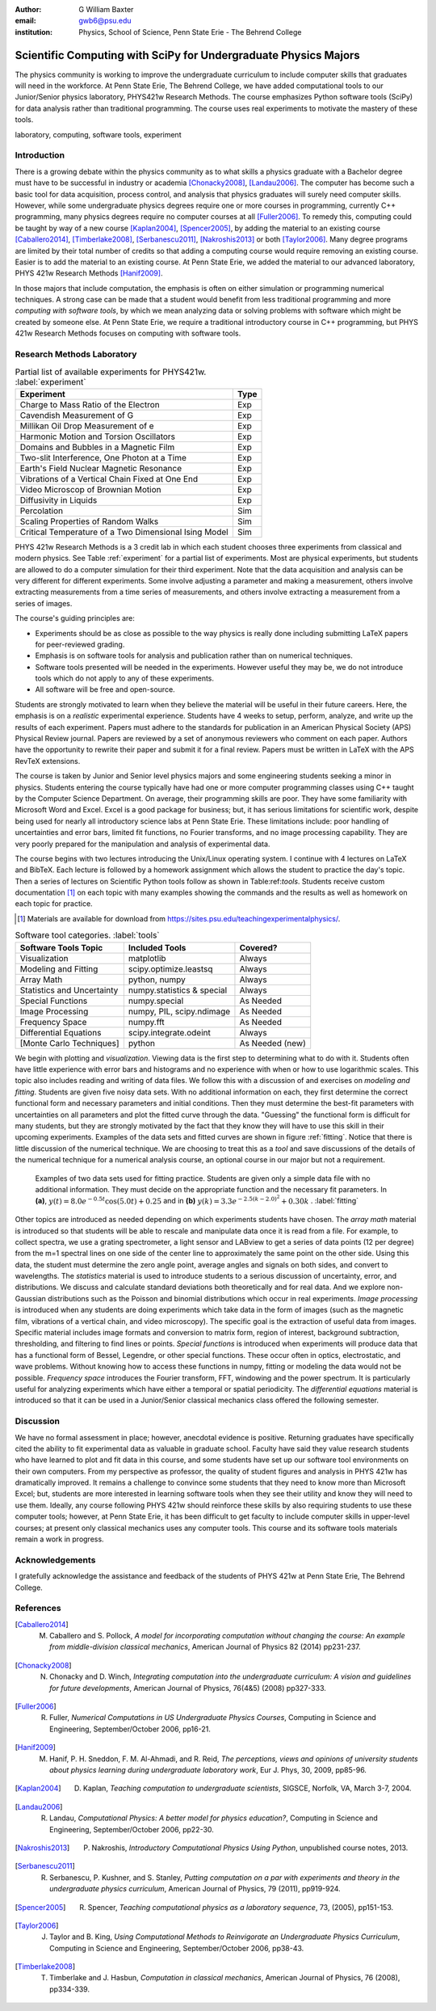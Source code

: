 :author: G William Baxter
:email: gwb6@psu.edu
:institution: Physics, School of Science, Penn State Erie - The Behrend College


----------------------------------------------------------------
Scientific Computing with SciPy for Undergraduate Physics Majors
----------------------------------------------------------------

.. class:: abstract

The physics community is working to improve the undergraduate curriculum to include computer skills that graduates will need in the workforce.  At Penn State Erie, The Behrend College, we have added computational tools to our Junior/Senior physics laboratory, PHYS421w Research Methods.  The course emphasizes Python software tools (SciPy) for data analysis rather than traditional programming.  The course uses real experiments to motivate the mastery of these tools.  

.. class:: keywords

   laboratory, computing, software tools, experiment

Introduction
------------

There is a growing debate within the physics community as to what skills a physics graduate with a Bachelor degree must have to be successful in industry or academia [Chonacky2008]_, [Landau2006]_.  The computer has become such a basic tool for data acquisition, process control, and analysis that physics graduates will surely need computer skills.  However, while some undergraduate physics degrees require one or more courses in programming, currently C++ programming, many physics degrees require no computer courses at all [Fuller2006]_.  To remedy this, computing could be taught by way of a new course [Kaplan2004]_, [Spencer2005]_, by adding the material to an existing course [Caballero2014]_, [Timberlake2008]_, [Serbanescu2011]_, [Nakroshis2013]_ or both [Taylor2006]_.  Many degree programs are limited by their total number of credits so that adding a computing course would require removing an existing course.  Easier is to add the material to an existing course.  At Penn State Erie, we added the material to our advanced laboratory, PHYS 421w Research Methods [Hanif2009]_.  

In those majors that include computation, the emphasis is often on either simulation or programming numerical techniques.  A strong case can be made that a student would benefit from less traditional programming and more *computing with software tools*, by which we mean analyzing data or solving problems with software which might be created by someone else.  At Penn State Erie, we require a traditional introductory course in C++ programming, but PHYS 421w Research Methods focuses on computing with software tools.  

Research Methods Laboratory
---------------------------

.. table:: Partial list of available experiments for PHYS421w. :label:`experiment`

   =====================================================  =========
   Experiment                                              Type
   =====================================================  =========
   Charge to Mass Ratio of the Electron                     Exp
   Cavendish Measurement of G                               Exp
   Millikan Oil Drop Measurement of e                       Exp
   Harmonic Motion and Torsion Oscillators                  Exp
   Domains and Bubbles in a Magnetic Film                   Exp
   Two-slit Interference, One Photon at a Time              Exp
   Earth's Field Nuclear Magnetic Resonance                 Exp
   Vibrations of a Vertical Chain Fixed at One End          Exp
   Video Microscop of Brownian Motion                       Exp
   Diffusivity in Liquids                                   Exp
   Percolation                                              Sim
   Scaling Properties of Random Walks                       Sim
   Critical Temperature of a Two Dimensional Ising Model    Sim
   =====================================================  =========


PHYS 421w Research Methods is a 3 credit lab in which each student chooses three experiments from classical and modern physics. See Table :ref:`experiment` for a partial list of experiments.  Most are physical experiments, but students are allowed to do a computer simulation for their third experiment.  Note that the data acquisition and analysis can be very different for different experiments.  Some involve adjusting a parameter and making a measurement, others involve extracting measurements from a time series of measurements, and others involve extracting a measurement from a series of images.  

The course's guiding principles are: 

- Experiments should be as close as possible to the way physics is really done including submitting LaTeX papers for peer-reviewed grading.  
- Emphasis is on software tools for analysis and publication rather than on numerical techniques.
- Software tools presented will be needed in the experiments.  However useful they may be, we do not introduce tools which do not apply to any of these experiments.  
- All software will be free and open-source.  

Students are strongly motivated to learn when they believe the material will be useful in their future careers.  Here, the emphasis is on a *realistic* experimental experience.  Students have 4 weeks to setup, perform, analyze, and write up the results of each experiment.  Papers must adhere to the standards for publication in an American Physical Society (APS) Physical Review journal.  Papers are reviewed by a set of anonymous reviewers who comment on each paper.  Authors have the opportunity to rewrite their paper and submit it for a final review.  Papers must be written in LaTeX with the APS RevTeX extensions.  


The course is taken by Junior and Senior level physics majors and some engineering students seeking a minor in physics.  Students entering the course typically have had one or more computer programming classes using C++ taught by the Computer Science Department.  On average, their programming skills are poor.  They have some familiarity with Microsoft Word and Excel.  Excel is a good package for business; but, it has serious limitations for scientific work, despite being used for nearly all introductory science labs at Penn State Erie.  These limitations include: poor handling of uncertainties and error bars, limited fit functions, no Fourier transforms, and no image processing capability.  They are very poorly prepared for the manipulation and analysis of experimental data.  

The course begins with two lectures introducing the Unix/Linux operating system.  I continue with 4 lectures on LaTeX and BibTeX.  Each lecture is followed by a homework assignment which allows the student to practice the day's topic.  Then a series of lectures on Scientific Python tools follow as shown in Table:ref:`tools`.  Students receive custom documentation [1]_ on each topic with many examples showing the commands and the results as well as homework on each topic for practice.  

.. [1] Materials are available for download from  https://sites.psu.edu/teachingexperimentalphysics/.  

.. table:: Software tool categories. :label:`tools`

   ========================== ============================= ===============
   Software Tools Topic       Included Tools                     Covered?
   ========================== ============================= ===============
   Visualization              matplotlib                    Always   
   Modeling and Fitting       scipy.optimize.leastsq        Always
   Array Math                 python, numpy                 Always
   Statistics and Uncertainty numpy.statistics & special    Always
   Special Functions          numpy.special                 As Needed
   Image Processing           numpy, PIL, scipy.ndimage     As Needed
   Frequency Space            numpy.fft                     As Needed
   Differential Equations     scipy.integrate.odeint        Always
   [Monte Carlo Techniques]   python                        As Needed (new)
   ========================== ============================= ===============


We begin with plotting and *visualization*.  Viewing data is the first step to determining what to do with it.  Students often have little experience with error bars and histograms and no experience with when or how to use logarithmic scales.  This topic also includes reading and writing of data files.  We follow this with a discussion of and exercises on *modeling and fitting*.  Students are given five noisy data sets.  With no additional information on each, they first determine the correct functional form and necessary parameters and initial conditions.  Then they must determine the best-fit parameters with uncertainties on all parameters and plot the fitted curve through the data.  "Guessing" the functional form is difficult for many students, but they are strongly motivated by the fact that they know they will have to use this skill in their upcoming experiments.  Examples of the data sets and fitted curves are shown in figure :ref:`fitting`.  Notice that there is little discussion of the numerical technique.  We are choosing to treat this as a *tool* and save discussions of the details of the numerical technique for a numerical analysis course, an optional course in our major but not a requirement.  

.. figure:: two_fits_b.png

   Examples of two data sets used for fitting practice.  Students are given only a simple data file with no additional information.  They must decide on the appropriate function and the necessary fit parameters.  In **(a)**, :math:`y(t)=8.0e^{-0.5t}\cos{(5.0t)}+0.25` and in **(b)** :math:`y(k)=3.3e^{-2.5(k-2.0)^2} + 0.30k` .  :label:`fitting`

Other topics are introduced as needed depending on which experiments students have chosen.  The *array math* material is introduced so that students will be able to rescale and manipulate data once it is read from a file.  For example, to collect spectra, we use a grating spectrometer, a light sensor and LABview to get a series of data points (12 per degree) from the m=1 spectral lines on one side of the center line to approximately the same point on the other side.  Using this data, the student must determine the zero angle point, average angles and signals on both sides, and convert to wavelengths.  The *statistics* material is used to introduce students to a serious discussion of uncertainty, error, and distributions.  We discuss and calculate standard deviations both theoretically and for real data.  And we explore non-Gaussian distributions such as the Poisson and binomial distributions which occur in real experiments.  *Image processing* is introduced when any students are doing experiments which take data in the form of images (such as the magnetic film, vibrations of a vertical chain, and video microscopy).  The specific goal is the extraction of useful data from images.  Specific material includes image formats and conversion to matrix form, region of interest, background subtraction, thresholding, and filtering to find lines or points. *Special functions* is introduced when experiments will produce data that has a functional form of Bessel, Legendre, or other special functions.  These occur often in optics, electrostatic, and wave problems.  Without knowing how to access these functions in numpy, fitting or modeling the data would not be possible.  *Frequency space* introduces the Fourier transform, FFT, windowing and the power spectrum.  It is particularly useful for analyzing experiments which have either a temporal or spatial periodicity.  The *differential equations* material is introduced so that it can be used in a Junior/Senior classical mechanics class offered the following semester.  


Discussion
----------

We have no formal assessment in place; however, anecdotal evidence is positive.  Returning graduates have specifically cited the ability to fit experimental data as valuable in graduate school.  Faculty have said they value research students who have learned to plot and fit data in this course, and some students have set up our software tool environments on their own computers.  From my perspective as professor, the quality of student figures and analysis in PHYS 421w has dramatically improved.  It remains a challenge to convince some students that they need to know more than Microsoft Excel; but, students are more interested in learning software tools when they see their utility and know they will need to use them.   Ideally, any course following PHYS 421w should reinforce these skills by also requiring students to use these computer tools; however, at Penn State Erie, it has been difficult to get faculty to include computer skills in upper-level courses; at present only classical mechanics uses any computer tools. This course and its software tools materials remain a work in progress.      


Acknowledgements
----------------

I gratefully acknowledge the assistance and feedback of the students of PHYS 421w at Penn State Erie, The Behrend College.  


References
----------
.. [Caballero2014] M. Caballero and S. Pollock, *A model for incorporating computation without changing the course: An example from middle-division classical mechanics*, American Journal of Physics 82 (2014) pp231-237.

.. [Chonacky2008] N. Chonacky and D. Winch, *Integrating computation into the undergraduate curriculum: A vision and guidelines for future developments*, American Journal of Physics, 76(4&5) (2008) pp327-333.

.. [Fuller2006] R. Fuller, *Numerical Computations in US Undergraduate Physics Courses*, Computing in Science and Engineering, September/October 2006, pp16-21.

.. [Hanif2009] M. Hanif, P. H. Sneddon, F. M. Al-Ahmadi, and R. Reid, *The perceptions, views and opinions of university students about physics learning during undergraduate laboratory work*, Eur J. Phys, 30, 2009, pp85-96.

.. [Kaplan2004] D. Kaplan, *Teaching computation to undergraduate scientists*, SIGSCE, Norfolk, VA, March 3-7, 2004.

.. [Landau2006] R. Landau, *Computational Physics: A better model for physics education?*, Computing in Science and Engineering, September/October 2006, pp22-30.

.. [Nakroshis2013] P. Nakroshis, *Introductory Computational Physics Using Python*, unpublished course notes, 2013.

.. [Serbanescu2011] R. Serbanescu, P. Kushner, and S. Stanley, *Putting computation on a par with experiments and theory in the undergraduate physics curriculum*, American Journal of Physics, 79 (2011), pp919-924.

.. [Spencer2005] R. Spencer, *Teaching computational physics as a laboratory sequence*, 73, (2005), pp151-153.

.. [Taylor2006] J. Taylor and B. King, *Using Computational Methods to Reinvigorate an Undergraduate Physics Curriculum*, Computing in Science and Engineering, September/October 2006, pp38-43.

.. [Timberlake2008] T. Timberlake and J. Hasbun, *Computation in classical mechanics*, American Journal of Physics, 76 (2008), pp334-339.

